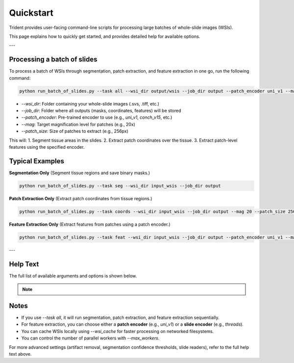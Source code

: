 Quickstart
==================

Trident provides user-facing command-line scripts for processing large batches of whole-slide images (WSIs).

This page explains how to quickly get started, and provides detailed help for available options.

---

Processing a batch of slides
----------

To process a batch of WSIs through segmentation, patch extraction, and feature extraction in one go,  
run the following command:

.. code-block:: bash

    python run_batch_of_slides.py --task all --wsi_dir output/wsis --job_dir output --patch_encoder uni_v1 --mag 20 --patch_size 256

- `--wsi_dir`: Folder containing your whole-slide images (.svs, .tiff, etc.)
- `--job_dir`: Folder where all outputs (masks, coordinates, features) will be stored
- `--patch_encoder`: Pre-trained encoder to use (e.g., `uni_v1`, `conch_v15`, etc.)
- `--mag`: Target magnification level for patches (e.g., 20x)
- `--patch_size`: Size of patches to extract (e.g., 256px)

This will:
1. Segment tissue areas in the slides.
2. Extract patch coordinates over the tissue.
3. Extract patch-level features using the specified encoder.

Typical Examples
-----------------

**Segmentation Only**  
(Segment tissue regions and save binary masks.)

.. code-block:: bash

    python run_batch_of_slides.py --task seg --wsi_dir input_wsis --job_dir output

**Patch Extraction Only**  
(Extract patch coordinates from tissue regions.)

.. code-block:: bash

    python run_batch_of_slides.py --task coords --wsi_dir input_wsis --job_dir output --mag 20 --patch_size 256

**Feature Extraction Only**  
(Extract features from patches using a patch encoder.)

.. code-block:: bash

    python run_batch_of_slides.py --task feat --wsi_dir input_wsis --job_dir output --patch_encoder uni_v1 --mag 20 --patch_size 256

---

Help Text
---------

The full list of available arguments and options is shown below.

.. note::

   .. raw:: html

      <div style="padding: 12px; background-color: #f9fafb; border: 1px solid #e0e0e0; border-radius: 8px; box-shadow: 2px 2px 8px rgba(0,0,0,0.05);">

      <h3 style="margin-top: 0px; margin-bottom: 10px;">
         🛠️ <b>Command-line Argument Reference</b>
      </h3>

   .. literalinclude:: generated/run_batch_of_slides_help.txt
      :language: text

   .. raw:: html

      </div>

Notes
-----

- If you use `--task all`, it will run segmentation, patch extraction, and feature extraction sequentially.
- For feature extraction, you can choose either a **patch encoder** (e.g., `uni_v1`) or a **slide encoder** (e.g., `threads`).
- You can cache WSIs locally using `--wsi_cache` for faster processing on networked filesystems.
- You can control the number of parallel workers with `--max_workers`.

For more advanced settings (artifact removal, segmentation confidence thresholds, slide readers),  
refer to the full help text above.

